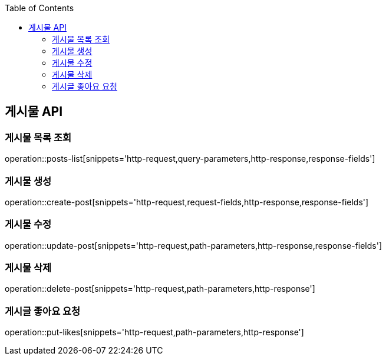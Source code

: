 :doctype: book
:icons: font
:source-highlighter: highlightjs
:toc: left
:toclevels: 3
:leveloffset: 1
:secttlinks:


[[게시물-API]]
= 게시물 API

[[게시물-목록]]
== 게시물 목록 조회
operation::posts-list[snippets='http-request,query-parameters,http-response,response-fields']

[[게시물-생성]]
== 게시물 생성
operation::create-post[snippets='http-request,request-fields,http-response,response-fields']

[[게시물-수정]]
== 게시물 수정
operation::update-post[snippets='http-request,path-parameters,http-response,response-fields']

[[게시물-삭제]]
== 게시물 삭제
operation::delete-post[snippets='http-request,path-parameters,http-response']

[[게시글-좋아요-요청]]
== 게시글 좋아요 요청
operation::put-likes[snippets='http-request,path-parameters,http-response']

